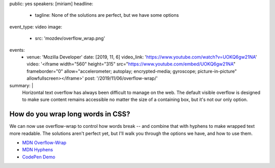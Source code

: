 public: yes
speakers: [miriam]
headline:
  - tagline: None of the solutions are perfect, but we have some options
event_type: video
image:
  - src: 'mozdev/overflow_wrap.png'
events:
  - venue: 'Mozilla Developer'
    date: [2019, 11, 6]
    video_link: 'https://www.youtube.com/watch?v=UOKQ6gw21NA'
    video: '<iframe width="560" height="315" src="https://www.youtube.com/embed/UOKQ6gw21NA" frameborder="0" allow="accelerometer; autoplay; encrypted-media; gyroscope; picture-in-picture" allowfullscreen></iframe>'
    post: '/2019/11/06/overflow-wrap/'
summary: |
  Horizontal text overflow has always been difficult to manage on the web.
  The default visible overflow
  is designed to make sure content remains accessible
  no matter the size of a containing box,
  but it's not our only option.


How do you wrap long words in CSS?
==================================

We can now use overflow-wrap to control how words break --
and combine that with hyphens to make wrapped text more readable.
The solutions aren't perfect yet,
but I'll walk you through the options we have,
and how to use them.

.. callmacro:: content.macros.j2#video
  :embed: '<iframe width="560" height="315" src="https://www.youtube.com/embed/UOKQ6gw21NA" frameborder="0" allow="accelerometer; autoplay; encrypted-media; gyroscope; picture-in-picture" allowfullscreen></iframe>'

  Overflow-Wrap is the proper way to break words in CSS

- `MDN Overflow-Wrap <https://developer.mozilla.org/en-US/docs/Web/CSS/overflow-wrap>`_
- `MDN Hyphens <https://developer.mozilla.org/en-US/docs/Web/CSS/hyphens>`_
- `CodePen Demo <https://codepen.io/mirisuzanne/pen/GRKoxXY>`_
